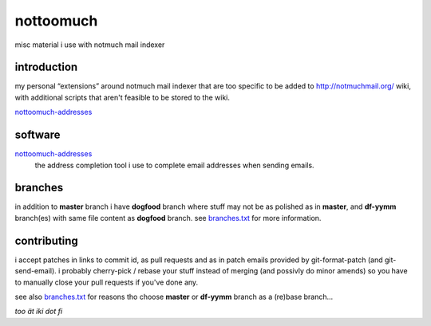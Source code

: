 nottoomuch
==========

misc material i use with notmuch mail indexer


introduction
------------

my personal “extensions” around notmuch mail indexer that are too specific
to be added to http://notmuchmail.org/ wiki, with additional scripts
that aren't feasible to be stored to the wiki.

nottoomuch-addresses_

software
--------

nottoomuch-addresses_
  the address completion tool i use to complete email addresses
  when sending emails.

.. _nottoomuch-addresses: nottoomuch-addresses.rst

branches
--------

in addition to **master** branch i have **dogfood** branch where stuff
may not be as polished as in **master**, and **df-yymm** branch(es) with
same file content as **dogfood** branch. see branches.txt_ for more
information.

.. _branches.txt: branches.txt

contributing
------------

i accept patches in links to commit id, as pull requests and as in
patch emails provided by git-format-patch (and git-send-email).
i probably cherry-pick / rebase your stuff instead of merging (and
possivly do minor amends) so you have to manually close your pull
requests if you've done any.

see also branches.txt_ for reasons tho choose **master** or **df-yymm**
branch as a (re)base branch...


*too ät iki dot fi*
